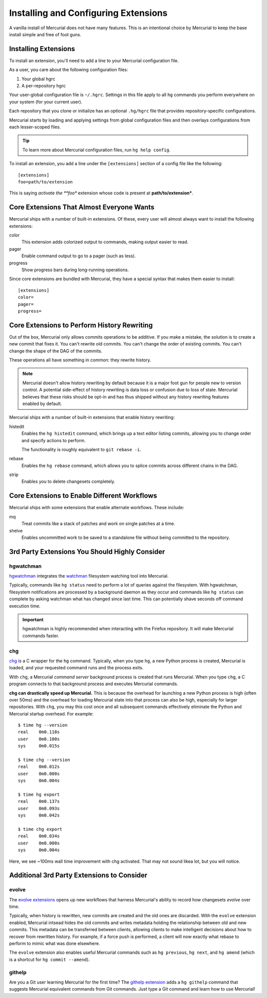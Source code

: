 .. _hgmozilla_extensions:

=====================================
Installing and Configuring Extensions
=====================================

A vanilla install of Mercurial does not have many features. This is an
intentional choice by Mercurial to keep the base install simple and free
of foot guns.

Installing Extensions
=====================

To install an extension, you'll need to add a line to your Mercurial
configuration file.

As a user, you care about the following configuration files:

1. Your global hgrc
2. A per-repository hgrc

Your user-global configuration file is ``~/.hgrc``. Settings in this
file apply to all ``hg`` commands you perform everywhere on your system
(for your current user).

Each repository that you clone or initialize has an optional
``.hg/hgrc`` file that provides repository-specific configurations.

Mercurial starts by loading and applying settings from global
configuration files and then overlays configurations from each
lesser-scoped files.

.. tip::

   To learn more about Mercurial configuration files, run ``hg help
   config``.

To install an extension, you add a line under the ``[extensions]``
section of a config file like the following::

  [extensions]
  foo=path/to/extension

This is saying *activate the **foo** extension whose code is present at
**path/to/extension***.

Core Extensions That Almost Everyone Wants
==========================================

Mercurial ships with a number of built-in extensions. Of these, every
user will almost always want to install the following extensions:

color
   This extension adds colorized output to commands, making output
   easier to read.
pager
   Enable command output to go to a pager (such as less).
progress
   Show progress bars during long-running operations.

Since core extensions are bundled with Mercurial, they have a special
syntax that makes them easier to install::

  [extensions]
  color=
  pager=
  progress=

Core Extensions to Perform History Rewriting
============================================

Out of the box, Mercurial only allows commits operations to be additive.
If you make a mistake, the solution is to create a new commit that fixes
it. You can't rewrite old commits. You can't change the order of
existing commits. You can't change the shape of the DAG of the commits.

These operations all have something in common: they rewrite history.

.. note::

   Mercurial doesn't allow history rewriting by default because it is a
   major foot gun for people new to version control. A potential
   side-effect of history rewriting is data loss or confusion due to
   loss of state. Mercurial believes that these risks should be opt-in
   and has thus shipped without any history rewriting features enabled
   by default.

Mercurial ships with a number of built-in extensions that enable history
rewriting:

histedit
   Enables the ``hg histedit`` command, which brings up a text editor
   listing commits, allowing you to change order and specify actions to
   perform.

   The functionality is roughly equivalent to ``git rebase -i``.
rebase
   Enables the ``hg rebase`` command, which allows you to splice commits
   across different chains in the DAG.
strip
   Enables you to delete changesets completely.

Core Extensions to Enable Different Workflows
=============================================

Mercurial ships with some extensions that enable alternate workflows.
These include:

mq
   Treat commits like a stack of patches and work on single patches at a
   time.
shelve
   Enables uncommitted work to be saved to a standalone file without
   being committed to the repository.

3rd Party Extensions You Should Highly Consider
===============================================

hgwatchman
----------

`hgwatchman <https://bitbucket.org/facebook/hgwatchman>`_ integrates the
`watchman <https://github.com/facebook/watchman>`_ filesystem watching tool
into Mercurial.

Typically, commands like ``hg status`` need to perform a lot of queries
against the filesystem. With hgwatchman, filesystem notifications are
processed by a background daemon as they occur and commands like
``hg status`` can complete by asking watchman what has changed since last
time. This can potentially shave seconds off command execution time.

.. important::

   hgwatchman is highly recommended when interacting with the Firefox
   repository. It will make Mercurial commands faster.

chg
---

`chg <https://bitbucket.org/yuja/chg/>`_ is a C wrapper for the ``hg``
command. Typically, when you type ``hg``, a new Python process is created,
Mercurial is loaded, and your requested command runs and the process exits.

With ``chg``, a Mercurial *command server* background process is created
that runs Mercurial. When you type ``chg``, a C program connects to that
background process and executes Mercurial commands.

**chg can drastically speed up Mercurial.** This is because the overhead
for launching a new Python process is high (often over 50ms) and the
overhead for loading Mercurial state into that process can also be high,
especially for larger repositories. With ``chg``, you may this cost once
and all subsequent commands effectively eliminate the Python and Mercurial
startup overhead. For example::

   $ time hg --version
   real    0m0.118s
   user    0m0.100s
   sys     0m0.015s

   $ time chg --version
   real    0m0.012s
   user    0m0.000s
   sys     0m0.004s

   $ time hg export
   real    0m0.137s
   user    0m0.093s
   sys     0m0.042s

   $ time chg export
   real    0m0.034s
   user    0m0.000s
   sys     0m0.004s

Here, we see ~100ms wall time improvement with chg activated. That may not
sound likea lot, but you will notice.

Additional 3rd Party Extensions to Consider
===========================================

evolve
------

The `evolve extensions <http://mercurial.selenic.com/wiki/EvolveExtension>`_
opens up new workflows that harness Mercurial's ability to record how
changesets *evolve* over time.

Typically, when history is rewritten, new commits are created and the old
ones are discarded. With the ``evolve`` extension enabled, Mercurial intsead
hides the old commits and writes metadata holding the relationship between
old and new commits. This metadata can be transferred between clients,
allowing clients to make intelligent decisions about how to recover from
rewritten history. For example, if a force push is performed, a client
will now exactly what rebase to perform to mimic what was done elsewhere.

The ``evolve`` extension also enables useful Mercurial commands such as
``hg previous``, ``hg next``, and ``hg amend`` (which is a shortcut for
``hg commit --amend``).

githelp
-------

Are you a Git user learning Mercurial for the first time? The
`githelp extension <https://bitbucket.org/facebook/hg-experimental/>`_
adds a ``hg githelp`` command that suggests Mercurial equivalent
commands from Git commands. Just type a Git command and learn how to
use Mercurial!
